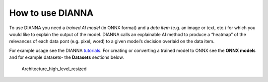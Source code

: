 How to use DIANNA
-----------------

To use DIANNA you need a *trained AI model* (in ONNX format) and a *data
item* (e.g. an image or text, etc.) for which you would like to explain
the output of the model. DIANNA calls an explainable AI method to
produce a “heatmap” of the relevances of each data pont (e.g. pixel,
word) to a given model’s decision overlaid on the data item.

For example usage see the DIANNA `tutorials <././tutorials>`__. For
creating or converting a trained model to ONNX see the **ONNX models**
and for example datasets- the **Datasets** sections below.

.. figure:: https://user-images.githubusercontent.com/3244249/152557189-3ed6fe1a-b461-4cc8-bd2e-e420ee46c784.png
   :alt: Architecture_high_level_resized

   Architecture_high_level_resized
